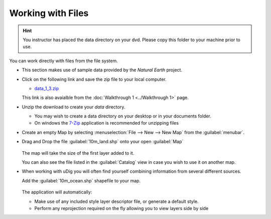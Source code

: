 Working with Files
-----------------------------------

.. hint::
   You instructor has placed the data directory on your dvd. Please copy this folder to your machine prior to use.

You can work directly with files from the file system.

* This section makes use of sample data provided by the *Natural Earth* project.

* Click on the following link and save the zip file to your local computer.

  * `data_1_3.zip <http://udig.refractions.net/files/data/data_1_3.zip>`_

  This link is also avaialble from the :doc:`Walkthrough 1 <../Walkthrough 1>` page.

* Unzip the download to create your *data* directory.

  * You may wish to create a data directory on your desktop or in your documents folder.
  * On windows the `7-Zip <http://www.7-zip.org/>`_ application is recommended for unzipping files


* Create an empty Map by selecting :menuselection:`File --> New --> New Map`
  from the :guilabel:`menubar`.

* Drag and Drop the file :guilabel:`10m_land.shp` onto your open :guilabel:`Map`

  .. figure:: images/file_dnd.png
    :width: 60%
    :alt:


  The map will take the size of the first layer added to it.

  You can also see the file listed in the :guilabel:`Catalog` view in case you wish to use it on another map.


* When working with uDig you will often find yourself combining information from several
  different sources.

  Add the :guilabel:`10m_ocean.shp` shapefile to your map.

  .. figure:: images/file_add.png
    :width: 60%
    :alt:



  The application will automatically:

  * Make use of any included style layer descriptor file, or generate a default style.

  * Perform any reprojection required on the fly allowing you to view layers side by side
